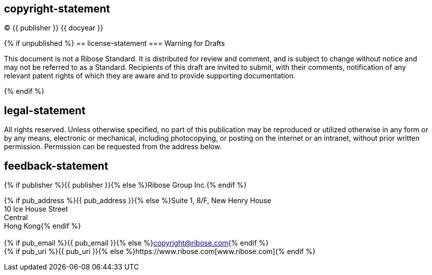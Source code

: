== copyright-statement
=== {blank}
© {{ publisher }} {{ docyear }}

{% if unpublished %}
== license-statement
=== Warning for Drafts

This document is not a Ribose Standard. It is distributed for review and
comment, and is subject to change without notice and may not be referred to as
a Standard. Recipients of this draft are invited to submit, with their
comments, notification of any relevant patent rights of which they are aware
and to provide supporting documentation.

{% endif %}

== legal-statement
=== {blank}
All rights reserved. Unless otherwise specified, no part of this
publication may be reproduced or utilized otherwise in any form or by any
means, electronic or mechanical, including photocopying, or posting on the
internet or an intranet, without prior written permission. Permission can
be requested from the address below.

== feedback-statement
=== {blank}
[[boilerplate-name]]
[align="left"]
{% if publisher %}{{ publisher }}{% else %}Ribose Group Inc.{% endif %}

[[boilerplate-address]]
[align="left"]
{% if pub_address %}{{ pub_address }}{% else %}Suite 1, 8/F, New Henry House +
10 Ice House Street +
Central +
Hong Kong{% endif %} +
 +
{% if pub_email %}{{ pub_email }}{% else %}copyright@ribose.com{% endif %} +
{% if pub_uri %}{{ pub_uri }}{% else %}https://www.ribose.com[www.ribose.com]{% endif %}
